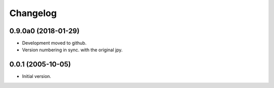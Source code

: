Changelog
=========

0.9.0a0 (2018-01-29)
--------------------
- Development moved to github.
- Version numbering in sync. with the original jpy.

0.0.1 (2005-10-05)
------------------
- Initial version.
